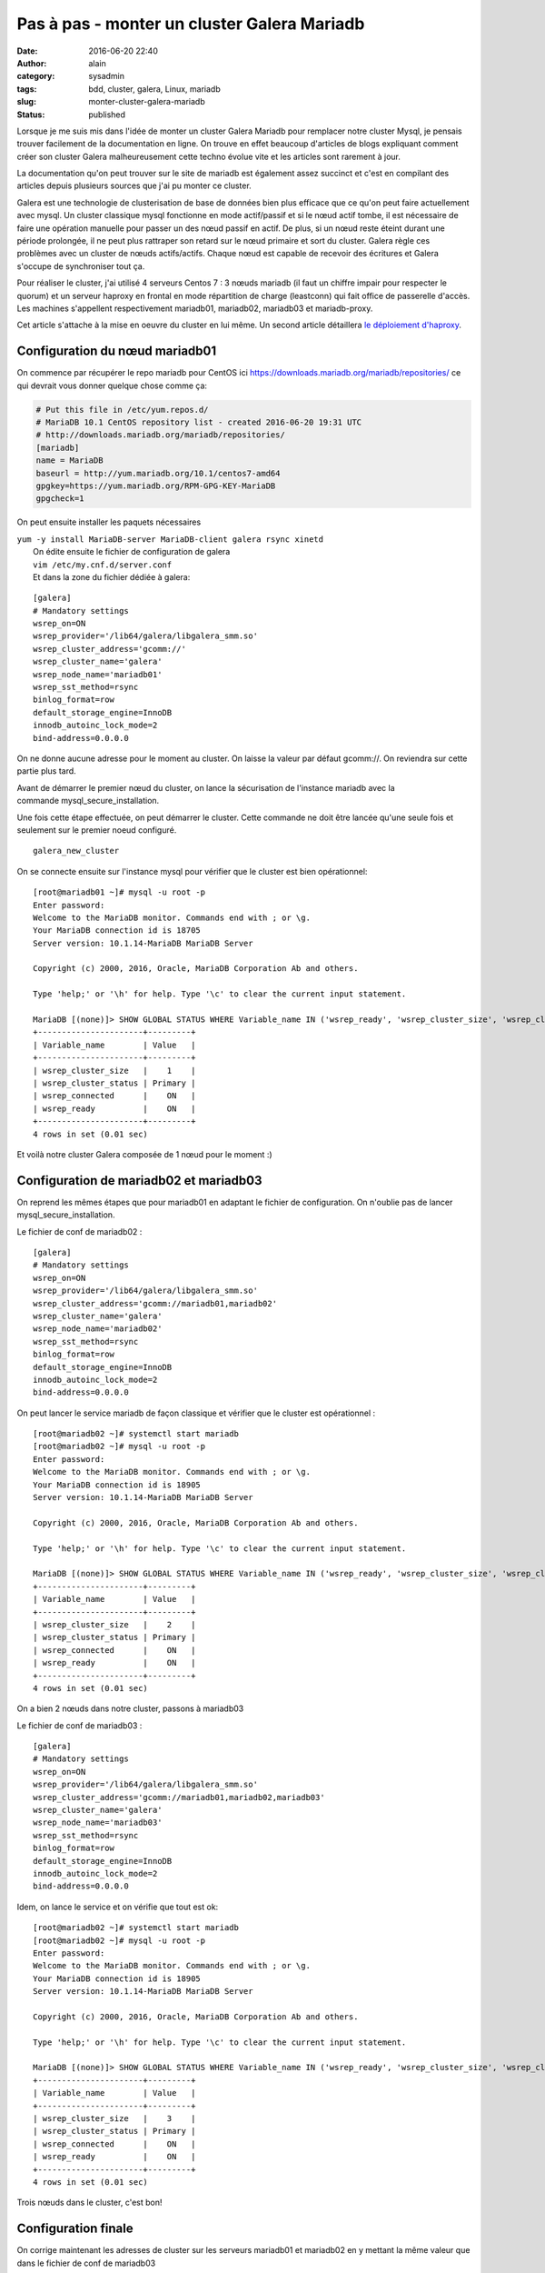 Pas à pas - monter un cluster Galera Mariadb
############################################
:date: 2016-06-20 22:40
:author: alain
:category: sysadmin
:tags: bdd, cluster, galera, Linux, mariadb
:slug: monter-cluster-galera-mariadb
:status: published

Lorsque je me suis mis dans l'idée de monter un cluster Galera Mariadb
pour remplacer notre cluster Mysql, je pensais trouver facilement de la
documentation en ligne. On trouve en effet beaucoup d'articles de blogs
expliquant comment créer son cluster Galera malheureusement cette techno
évolue vite et les articles sont rarement à jour.

La documentation qu'on peut trouver sur le site de mariadb est également
assez succinct et c'est en compilant des articles depuis plusieurs
sources que j'ai pu monter ce cluster.

Galera est une technologie de clusterisation de base de données bien
plus efficace que ce qu'on peut faire actuellement avec mysql. Un
cluster classique mysql fonctionne en mode actif/passif et si le nœud
actif tombe, il est nécessaire de faire une opération manuelle pour
passer un des nœud passif en actif. De plus, si un nœud reste éteint
durant une période prolongée, il ne peut plus rattraper son retard sur
le nœud primaire et sort du cluster. Galera règle ces problèmes avec un
cluster de nœuds actifs/actifs. Chaque nœud est capable de recevoir des
écritures et Galera s'occupe de synchroniser tout ça.

Pour réaliser le cluster, j'ai utilisé 4 serveurs Centos 7 : 3 nœuds
mariadb (il faut un chiffre impair pour respecter le quorum) et un
serveur haproxy en frontal en mode répartition de charge (leastconn) qui
fait office de passerelle d'accès. Les machines s'appellent
respectivement mariadb01, mariadb02, mariadb03 et mariadb-proxy.

Cet article s'attache à la mise en oeuvre du cluster en lui même. Un
second article détaillera `le déploiement
d'haproxy <http://blog.devarieux.net/2016/06/galera-load-balancing-failover-haproxy/>`__.

Configuration du nœud mariadb01
^^^^^^^^^^^^^^^^^^^^^^^^^^^^^^^

On commence par récupérer le repo mariadb pour CentOS
ici \ https://downloads.mariadb.org/mariadb/repositories/ ce qui devrait
vous donner quelque chose comme ça:

.. code::

    # Put this file in /etc/yum.repos.d/
    # MariaDB 10.1 CentOS repository list - created 2016-06-20 19:31 UTC
    # http://downloads.mariadb.org/mariadb/repositories/
    [mariadb]
    name = MariaDB
    baseurl = http://yum.mariadb.org/10.1/centos7-amd64
    gpgkey=https://yum.mariadb.org/RPM-GPG-KEY-MariaDB
    gpgcheck=1

On peut ensuite installer les paquets nécessaires

| ``yum -y install MariaDB-server MariaDB-client galera rsync xinetd``
|  On édite ensuite le fichier de configuration de galera
|  ``vim /etc/my.cnf.d/server.conf``
|  Et dans la zone du fichier dédiée à galera:

::

    [galera]
    # Mandatory settings
    wsrep_on=ON
    wsrep_provider='/lib64/galera/libgalera_smm.so'
    wsrep_cluster_address='gcomm://'
    wsrep_cluster_name='galera'
    wsrep_node_name='mariadb01'
    wsrep_sst_method=rsync
    binlog_format=row
    default_storage_engine=InnoDB
    innodb_autoinc_lock_mode=2
    bind-address=0.0.0.0

On ne donne aucune adresse pour le moment au cluster. On laisse la
valeur par défaut gcomm://. On reviendra sur cette partie plus tard.

Avant de démarrer le premier nœud du cluster, on lance la sécurisation
de l'instance mariadb avec la commande mysql\_secure\_installation.

Une fois cette étape effectuée, on peut démarrer le cluster. Cette
commande ne doit être lancée qu'une seule fois et seulement sur le
premier noeud configuré.

::

    galera_new_cluster

On se connecte ensuite sur l'instance mysql pour vérifier que le cluster
est bien opérationnel:

::

    [root@mariadb01 ~]# mysql -u root -p
    Enter password:
    Welcome to the MariaDB monitor. Commands end with ; or \g.
    Your MariaDB connection id is 18705
    Server version: 10.1.14-MariaDB MariaDB Server

    Copyright (c) 2000, 2016, Oracle, MariaDB Corporation Ab and others.

    Type 'help;' or '\h' for help. Type '\c' to clear the current input statement.

    MariaDB [(none)]> SHOW GLOBAL STATUS WHERE Variable_name IN ('wsrep_ready', 'wsrep_cluster_size', 'wsrep_cluster_status', 'wsrep_connected');
    +----------------------+---------+
    | Variable_name        | Value   |
    +----------------------+---------+
    | wsrep_cluster_size   |    1    |
    | wsrep_cluster_status | Primary |
    | wsrep_connected      |    ON   |
    | wsrep_ready          |    ON   |
    +----------------------+---------+
    4 rows in set (0.01 sec)

Et voilà notre cluster Galera composée de 1 nœud pour le moment :)

Configuration de mariadb02 et mariadb03
^^^^^^^^^^^^^^^^^^^^^^^^^^^^^^^^^^^^^^^

On reprend les mêmes étapes que pour mariadb01 en adaptant le fichier de
configuration. On n'oublie pas de lancer mysql\_secure\_installation.

Le fichier de conf de mariadb02 :

::

    [galera]
    # Mandatory settings
    wsrep_on=ON
    wsrep_provider='/lib64/galera/libgalera_smm.so'
    wsrep_cluster_address='gcomm://mariadb01,mariadb02'
    wsrep_cluster_name='galera'
    wsrep_node_name='mariadb02'
    wsrep_sst_method=rsync
    binlog_format=row
    default_storage_engine=InnoDB
    innodb_autoinc_lock_mode=2
    bind-address=0.0.0.0

On peut lancer le service mariadb de façon classique et vérifier que le
cluster est opérationnel :

::

    [root@mariadb02 ~]# systemctl start mariadb
    [root@mariadb02 ~]# mysql -u root -p
    Enter password:
    Welcome to the MariaDB monitor. Commands end with ; or \g.
    Your MariaDB connection id is 18905
    Server version: 10.1.14-MariaDB MariaDB Server

    Copyright (c) 2000, 2016, Oracle, MariaDB Corporation Ab and others.

    Type 'help;' or '\h' for help. Type '\c' to clear the current input statement.

    MariaDB [(none)]> SHOW GLOBAL STATUS WHERE Variable_name IN ('wsrep_ready', 'wsrep_cluster_size', 'wsrep_cluster_status', 'wsrep_connected');
    +----------------------+---------+
    | Variable_name        | Value   |
    +----------------------+---------+
    | wsrep_cluster_size   |    2    |
    | wsrep_cluster_status | Primary |
    | wsrep_connected      |    ON   |
    | wsrep_ready          |    ON   |
    +----------------------+---------+
    4 rows in set (0.01 sec)

On a bien 2 nœuds dans notre cluster, passons à mariadb03

Le fichier de conf de mariadb03 :

::

    [galera]
    # Mandatory settings
    wsrep_on=ON
    wsrep_provider='/lib64/galera/libgalera_smm.so'
    wsrep_cluster_address='gcomm://mariadb01,mariadb02,mariadb03'
    wsrep_cluster_name='galera'
    wsrep_node_name='mariadb03'
    wsrep_sst_method=rsync
    binlog_format=row
    default_storage_engine=InnoDB
    innodb_autoinc_lock_mode=2
    bind-address=0.0.0.0

Idem, on lance le service et on vérifie que tout est ok:

::

    [root@mariadb02 ~]# systemctl start mariadb
    [root@mariadb02 ~]# mysql -u root -p
    Enter password:
    Welcome to the MariaDB monitor. Commands end with ; or \g.
    Your MariaDB connection id is 18905
    Server version: 10.1.14-MariaDB MariaDB Server

    Copyright (c) 2000, 2016, Oracle, MariaDB Corporation Ab and others.

    Type 'help;' or '\h' for help. Type '\c' to clear the current input statement.

    MariaDB [(none)]> SHOW GLOBAL STATUS WHERE Variable_name IN ('wsrep_ready', 'wsrep_cluster_size', 'wsrep_cluster_status', 'wsrep_connected');
    +----------------------+---------+
    | Variable_name        | Value   |
    +----------------------+---------+
    | wsrep_cluster_size   |    3    |
    | wsrep_cluster_status | Primary |
    | wsrep_connected      |    ON   |
    | wsrep_ready          |    ON   |
    +----------------------+---------+
    4 rows in set (0.01 sec)

Trois nœuds dans le cluster, c'est bon!

Configuration finale
^^^^^^^^^^^^^^^^^^^^

On corrige maintenant les adresses de cluster sur les serveurs mariadb01
et mariadb02 en y mettant la même valeur que dans le fichier de conf de
mariadb03

::

    wsrep_cluster_address='gcomm://mariadb01,mariadb02,mariadb03'

Puis on redémarrer les services

::

    [root@mariadb02 ~]# systemctl restart mariadb

::

    [root@mariadb01 ~]# systemctl restart mariadb

C'est terminé.

A ce stade, vous devez pouvoir vous connecter sur n'importe quel noeud,
créer une base, elle sera dupliquée dans la foulée sur les autres nœuds.

